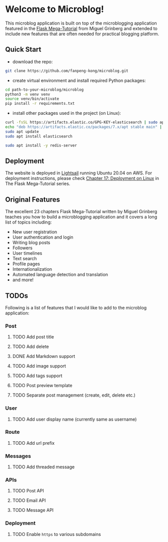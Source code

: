 * Welcome to Microblog!
This microblog application is built on top of the microblogging application featured in the [[https://blog.miguelgrinberg.com/post/the-flask-mega-tutorial-part-i-hello-world][Flask Mega-Tutorial]] from Miguel Grinberg and extended to include new features that are often needed for practical blogging platform.

** Quick Start

- download the repo:

#+BEGIN_SRC bash
git clone https://github.com/fanpeng-kong/microblog.git
#+END_SRC

- create virtual environment and install required Python packages:

#+BEGIN_SRC bash
cd path-to-your-microblog/microblog
python3 -m venv venv
source venv/bin/activate
pip install -r requirements.txt
#+END_SRC

- install other packages used in the project (on Linux):

#+BEGIN_SRC bash
curl -fsSL https://artifacts.elastic.co/GPG-KEY-elasticsearch | sudo apt-key add -
echo "deb https://artifacts.elastic.co/packages/7.x/apt stable main" | sudo tee -a /etc/apt/sources.list.d/elastic-7.x.list
sudo apt update
sudo apt install elasticsearch
#+END_SRC

#+BEGIN_SRC bash
sudo apt install -y redis-server
#+END_SRC

** Deployment

   The website is deployed in [[https://aws.amazon.com/lightsail/][Lightsail]] running Ubuntu 20.04 on AWS. For deployment instructions, please check [[https://blog.miguelgrinberg.com/post/the-flask-mega-tutorial-part-xvii-deployment-on-linux][Chapter 17: Deployment on Linux]] in The Flask Mega-Tutorial series.

** Original Features
   The excellent 23 chapters Flask Mega-Tutorial written by Miguel Grinberg teaches you how to build a microblogging application and it covers a long list of topics including:

   -  New user registration
   -  User authentication and login
   -  Writing blog posts
   -  Followers
   -  User timelines
   -  Text search
   -  Profile pages
   -  Internationalization
   -  Automated language detection and translation
   -  and more!
   
** TODOs
   Following is a list of features that I would like to add to the microblog application:

*** Post
**** TODO Add post title
**** TODO Add delete
**** DONE Add Markdown support
**** TODO Add image support
**** TODO Add tags support
**** TODO Post preview template
**** TODO Separate post management (create, edit, delete etc.)
*** User
**** TODO Add user display name (currently same as username)
*** Route
**** TODO Add url prefix
*** Messages
**** TODO Add threaded message
*** APIs
**** TODO Post API
**** TODO Email API
**** TODO Message API
*** Deployment
**** TODO Enable =https= to various subdomains

